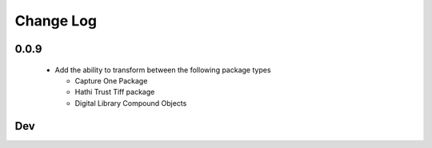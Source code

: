 .. :changelog:

Change Log
==========

0.0.9
+++++
  * Add the ability to transform between the following package types

    + Capture One Package
    + Hathi Trust Tiff package
    + Digital Library Compound Objects

Dev
+++
